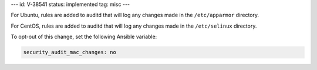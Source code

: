 ---
id: V-38541
status: implemented
tag: misc
---

For Ubuntu, rules are added to auditd that will log any changes made in the
``/etc/apparmor`` directory.

For CentOS, rules are added to auditd that will log any changes made in the
``/etc/selinux`` directory.

To opt-out of this change, set the following Ansible variable:

.. code-block:: yaml

    security_audit_mac_changes: no
